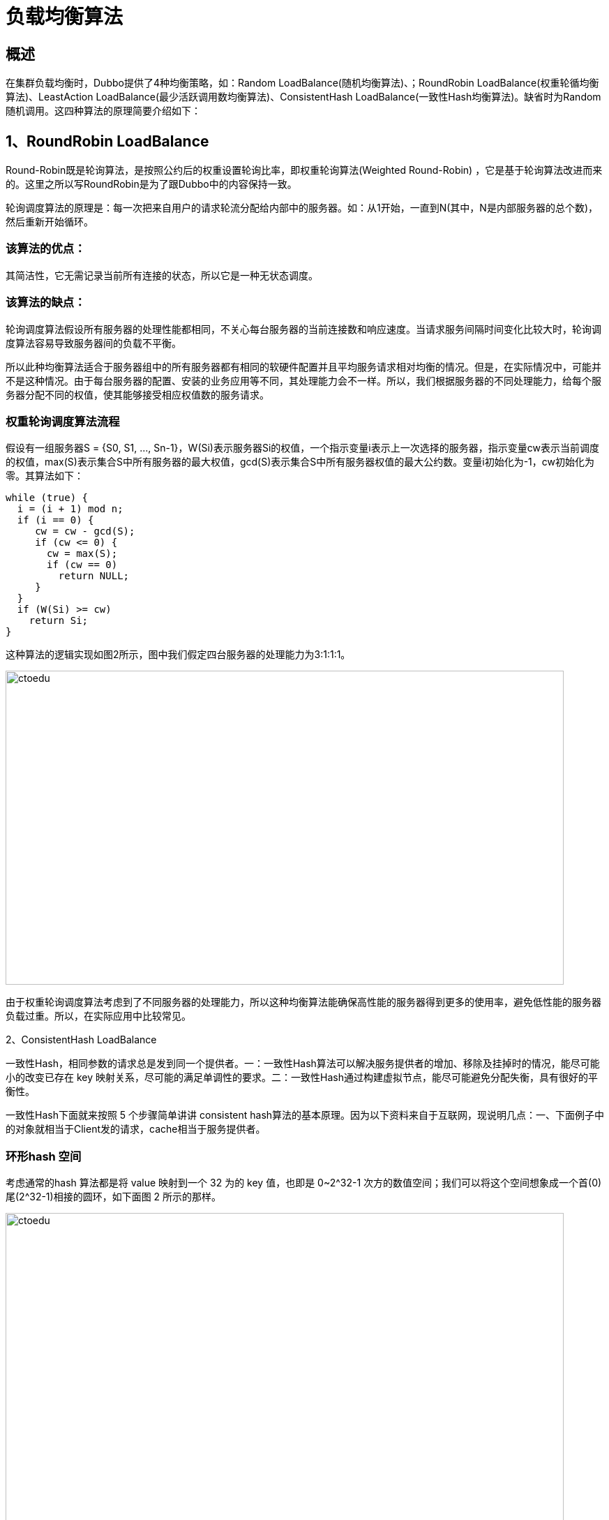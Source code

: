 = 负载均衡算法

== 概述


在集群负载均衡时，Dubbo提供了4种均衡策略，如：Random LoadBalance(随机均衡算法)、；RoundRobin LoadBalance(权重轮循均衡算法)、LeastAction LoadBalance(最少活跃调用数均衡算法)、ConsistentHash LoadBalance(一致性Hash均衡算法)。缺省时为Random随机调用。这四种算法的原理简要介绍如下：


== 1、RoundRobin LoadBalance

Round-Robin既是轮询算法，是按照公约后的权重设置轮询比率，即权重轮询算法(Weighted Round-Robin) ，它是基于轮询算法改进而来的。这里之所以写RoundRobin是为了跟Dubbo中的内容保持一致。

轮询调度算法的原理是：每一次把来自用户的请求轮流分配给内部中的服务器。如：从1开始，一直到N(其中，N是内部服务器的总个数)，然后重新开始循环。


=== 该算法的优点：

其简洁性，它无需记录当前所有连接的状态，所以它是一种无状态调度。

=== 该算法的缺点：

轮询调度算法假设所有服务器的处理性能都相同，不关心每台服务器的当前连接数和响应速度。当请求服务间隔时间变化比较大时，轮询调度算法容易导致服务器间的负载不平衡。

所以此种均衡算法适合于服务器组中的所有服务器都有相同的软硬件配置并且平均服务请求相对均衡的情况。但是，在实际情况中，可能并不是这种情况。由于每台服务器的配置、安装的业务应用等不同，其处理能力会不一样。所以，我们根据服务器的不同处理能力，给每个服务器分配不同的权值，使其能够接受相应权值数的服务请求。


=== 权重轮询调度算法流程

假设有一组服务器S = {S0, S1, …, Sn-1}，W(Si)表示服务器Si的权值，一个指示变量i表示上一次选择的服务器，指示变量cw表示当前调度的权值，max(S)表示集合S中所有服务器的最大权值，gcd(S)表示集合S中所有服务器权值的最大公约数。变量i初始化为-1，cw初始化为零。其算法如下：

```
while (true) {
  i = (i + 1) mod n;
  if (i == 0) {
     cw = cw - gcd(S);
     if (cw <= 0) {
       cw = max(S);
       if (cw == 0)
         return NULL;
     }
  }
  if (W(Si) >= cw)
    return Si;
}

```

这种算法的逻辑实现如图2所示，图中我们假定四台服务器的处理能力为3:1:1:1。


image::https://github.com/csy512889371/learnDoc/blob/master/image/2018/fz/14.png?raw=true[ctoedu,800,450]

由于权重轮询调度算法考虑到了不同服务器的处理能力，所以这种均衡算法能确保高性能的服务器得到更多的使用率，避免低性能的服务器负载过重。所以，在实际应用中比较常见。


2、ConsistentHash LoadBalance


一致性Hash，相同参数的请求总是发到同一个提供者。一：一致性Hash算法可以解决服务提供者的增加、移除及挂掉时的情况，能尽可能小的改变已存在 key 映射关系，尽可能的满足单调性的要求。二：一致性Hash通过构建虚拟节点，能尽可能避免分配失衡，具有很好的平衡性。


一致性Hash下面就来按照 5 个步骤简单讲讲 consistent hash算法的基本原理。因为以下资料来自于互联网，现说明几点：一、下面例子中的对象就相当于Client发的请求，cache相当于服务提供者。


=== 环形hash 空间

考虑通常的hash 算法都是将 value 映射到一个 32 为的 key 值，也即是 0~2^32-1 次方的数值空间；我们可以将这个空间想象成一个首(0)尾(2^32-1)相接的圆环，如下面图 2 所示的那样。

.图 2 环形 hash 空间
image::https://github.com/csy512889371/learnDoc/blob/master/image/2018/fz/15.png?raw=true[ctoedu,800,450]






